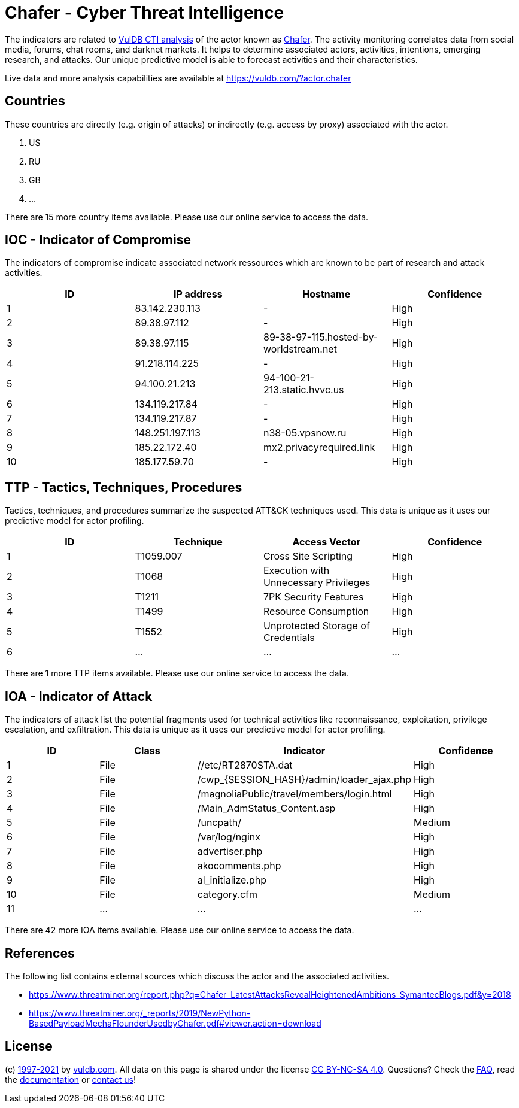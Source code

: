 = Chafer - Cyber Threat Intelligence

The indicators are related to https://vuldb.com/?doc.cti[VulDB CTI analysis] of the actor known as https://vuldb.com/?actor.chafer[Chafer]. The activity monitoring correlates data from social media, forums, chat rooms, and darknet markets. It helps to determine associated actors, activities, intentions, emerging research, and attacks. Our unique predictive model is able to forecast activities and their characteristics.

Live data and more analysis capabilities are available at https://vuldb.com/?actor.chafer

== Countries

These countries are directly (e.g. origin of attacks) or indirectly (e.g. access by proxy) associated with the actor.

. US
. RU
. GB
. ...

There are 15 more country items available. Please use our online service to access the data.

== IOC - Indicator of Compromise

The indicators of compromise indicate associated network ressources which are known to be part of research and attack activities.

[options="header"]
|========================================
|ID|IP address|Hostname|Confidence
|1|83.142.230.113|-|High
|2|89.38.97.112|-|High
|3|89.38.97.115|89-38-97-115.hosted-by-worldstream.net|High
|4|91.218.114.225|-|High
|5|94.100.21.213|94-100-21-213.static.hvvc.us|High
|6|134.119.217.84|-|High
|7|134.119.217.87|-|High
|8|148.251.197.113|n38-05.vpsnow.ru|High
|9|185.22.172.40|mx2.privacyrequired.link|High
|10|185.177.59.70|-|High
|========================================

== TTP - Tactics, Techniques, Procedures

Tactics, techniques, and procedures summarize the suspected ATT&CK techniques used. This data is unique as it uses our predictive model for actor profiling.

[options="header"]
|========================================
|ID|Technique|Access Vector|Confidence
|1|T1059.007|Cross Site Scripting|High
|2|T1068|Execution with Unnecessary Privileges|High
|3|T1211|7PK Security Features|High
|4|T1499|Resource Consumption|High
|5|T1552|Unprotected Storage of Credentials|High
|6|...|...|...
|========================================

There are 1 more TTP items available. Please use our online service to access the data.

== IOA - Indicator of Attack

The indicators of attack list the potential fragments used for technical activities like reconnaissance, exploitation, privilege escalation, and exfiltration. This data is unique as it uses our predictive model for actor profiling.

[options="header"]
|========================================
|ID|Class|Indicator|Confidence
|1|File|//etc/RT2870STA.dat|High
|2|File|/cwp_{SESSION_HASH}/admin/loader_ajax.php|High
|3|File|/magnoliaPublic/travel/members/login.html|High
|4|File|/Main_AdmStatus_Content.asp|High
|5|File|/uncpath/|Medium
|6|File|/var/log/nginx|High
|7|File|advertiser.php|High
|8|File|akocomments.php|High
|9|File|al_initialize.php|High
|10|File|category.cfm|Medium
|11|...|...|...
|========================================

There are 42 more IOA items available. Please use our online service to access the data.

== References

The following list contains external sources which discuss the actor and the associated activities.

* https://www.threatminer.org/report.php?q=Chafer_LatestAttacksRevealHeightenedAmbitions_SymantecBlogs.pdf&y=2018
* https://www.threatminer.org/_reports/2019/NewPython-BasedPayloadMechaFlounderUsedbyChafer.pdf#viewer.action=download

== License

(c) https://vuldb.com/?doc.changelog[1997-2021] by https://vuldb.com/?doc.about[vuldb.com]. All data on this page is shared under the license https://creativecommons.org/licenses/by-nc-sa/4.0/[CC BY-NC-SA 4.0]. Questions? Check the https://vuldb.com/?doc.faq[FAQ], read the https://vuldb.com/?doc[documentation] or https://vuldb.com/?contact[contact us]!
